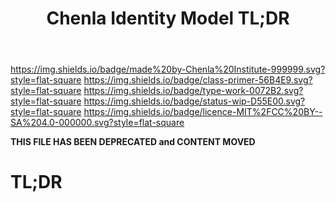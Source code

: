 #   -*- mode: org; fill-column: 60 -*-

#+TITLE: Chenla Identity Model TL;DR
#+STARTUP: showall
#+TOC: headlines 4
#+PROPERTY: filename
:PROPERTIES:
:CUSTOM_ID: 
:Name:      /home/deerpig/proj/tldr/identity-model-tldr/identity-model.org
:Created:   2017-06-16T19:52@Prek Leap (11.642600N-104.919210W)
:ID:        994f6ce2-eeac-4100-80ab-8315617c2ca2
:VER:       558409902.429369502
:GEO:       48P-491193-1287029-15
:BXID:      proj:AWX6-1373
:Class:     primer
:Type:      work
:Status:    wip
:Licence:   MIT/CC BY-SA 4.0
:END:

[[https://img.shields.io/badge/made%20by-Chenla%20Institute-999999.svg?style=flat-square]] 
[[https://img.shields.io/badge/class-primer-56B4E9.svg?style=flat-square]]
[[https://img.shields.io/badge/type-work-0072B2.svg?style=flat-square]]
[[https://img.shields.io/badge/status-wip-D55E00.svg?style=flat-square]]
[[https://img.shields.io/badge/licence-MIT%2FCC%20BY--SA%204.0-000000.svg?style=flat-square]]

*THIS FILE HAS BEEN DEPRECATED and CONTENT MOVED*


* TL;DR



